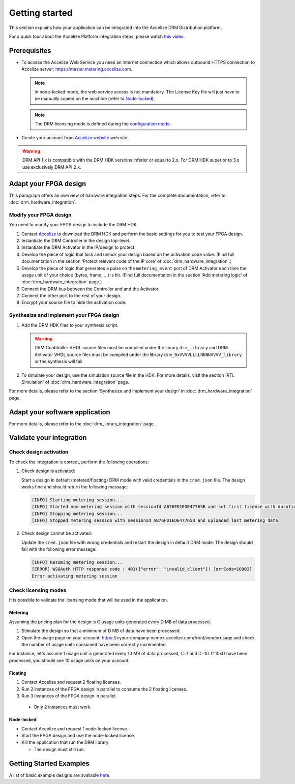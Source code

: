 Getting started
===============

This section explains how your application can be integrated into the
Accelize DRM Distribution platform.

For a quick tour about the Accelize Platform integration steps, please watch `this video
<https://www.youtube.com/watch?v=7cb_ksLTcRk>`_.

Prerequisites
-------------

- To access the Accelize Web Service you need an Internet connection which allows
  outbound HTTPS connection to Accelize server: https://master.metering.accelize.com.

  .. note:: In node-locked mode, the web service access is not mandatory. The License Key file
            will just have to be manually copied on the machine (refer to `Node-locked`_).

  .. note:: The DRM licensing mode is defined during the `configuration mode <drm_configuration>`_.

- Create your account from `Accelize website <https://www.accelize.com/content/request-vendor-account>`_
  web site.

.. warning:: DRM API 1.x is compatible with the DRM HDK versions inferior or equal to 2.x.
             For DRM HDK superior to 3.x use exclusively DRM API 2.x.

Adapt your FPGA design
----------------------

This paragraph offers an overview of hardware integration steps. For the
complete documentation, refer to :doc:`drm_hardware_integration`.

Modify your FPGA design
~~~~~~~~~~~~~~~~~~~~~~~

You need to modify your FPGA design to include the DRM HDK.

1. Contact `Accelize <https://www.accelize.com/contact-us>`_ to download the DRM HDK and perform
   the basic settings for you to test your FPGA design.
#. Instantiate the DRM Controller in the design top-level.
#. Instantiate the DRM Activator in the IP/design to protect.
#. Develop the piece of logic that lock and unlock your design based on
   the activation code value.
   (Find full documentation in the section 'Protect relevant code of the IP core' of
   :doc:`drm_hardware_integration`.)
#. Develop the piece of logic that generates a pulse on the ``metering_event`` port of
   DRM Activator each time the usage unit of your choice (bytes, frame, ...) is hit.
   (Find full documentation in the section 'Add metering logic' of :doc:`drm_hardware_integration` page.)
#. Connect the DRM bus between the Controller and and the Activator.
#. Connect the other port to the rest of your design.
#. Encrypt your source file to hide the activation code.

Synthesize and implement your FPGA design
~~~~~~~~~~~~~~~~~~~~~~~~~~~~~~~~~~~~~~~~~

1. Add the DRM HDK files to your synthesis script.

   .. warning:: DRM Conbtroller VHDL source files must be compiled under the library ``drm_library`` and
                DRM Activator VHDL source files must be compiled under the library ``drm_0xVVVVLLLLNNNNVVVV_library``
                or the synthesis will fail.

2. To simulate your design, use the simulation source file in the HDK.
   For more details, visit the section 'RTL Simulation' of :doc:`drm_hardware_integration` page.

For more details, please refer to the section 'Synthesize and implement your design' in
:doc:`drm_hardware_integration` page.

Adapt your software application
--------------------------------

For more details, please refer to the :doc:`drm_library_integration` page.


Validate your integration
-------------------------

Check design activation
~~~~~~~~~~~~~~~~~~~~~~~

To check the integration is correct, perform the following operations:

1. Check design is activated:

   Start a design in default (metered/floating) DRM mode with valid credentials
   in the ``cred.json`` file.
   The design works fine and should return the following message:

   .. code-block:: bash

      [INFO] Starting metering session...
      [INFO] Started new metering session with sessionId A876FD1EDE47765B and set first license with duration of 15 seconds
      [INFO] Stopping metering session...
      [INFO] Stopped metering session with sessionId A876FD1EDE47765B and uploaded last metering data

2. Check design cannot be activated:

   Update the ``cred.json`` file with wrong credentials and restart the design in
   default DRM mode:
   The design should fail with the following error message:

   .. code-block:: bash

      [INFO] Resuming metering session...
      [ERROR] WSOAuth HTTP response code : 401({"error": "invalid_client"}) [errCode=10002]
      Error activating metering session

Check licensing modes
~~~~~~~~~~~~~~~~~~~~~

It is possible to validate the licensing mode that will be used in the
application.

Metering
^^^^^^^^

Assuming the pricing plan for the design is C usage units generated every D MB of data processed.

1. Stimulate the design so that a minimum of D MB of data have been processed.

2. Open the usage page on your account: https://<your-company-name>.accelize.com/front/vendorusage
   and check the number of usage units consumed have been correctly incremented.

For instance, let's assume 1 usage unit is generated every 10 MB of data processed, C=1 and D=10.
If 10xD have been processed, you should see 10 usage units on your account.

Floating
^^^^^^^^

1. Contact Accelize and request 2 floating licenses.
2. Run 2 instances of the FPGA design in parallel to consume the 2 floating licenses.
3. Run 3 instances of the FPGA design in parallel:

  * Only 2 instances must work.

Node-locked
^^^^^^^^^^^

* Contact Accelize and request 1 node-locked license.

* Start the FPGA design and use the node-locked license.

* Kill the application that run the DRM library:

  * The design must still run.


Getting Started Examples
------------------------

A list of basic example designs are available `here <https://github.com/Accelize/GettingStarted_Examples>`_.
